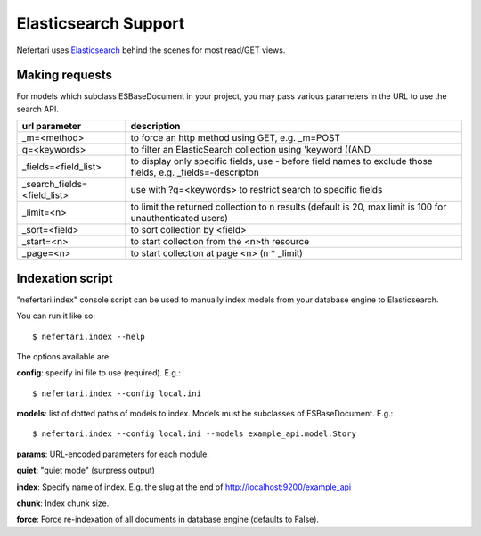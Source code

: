 Elasticsearch Support
=====================

Nefertari uses `Elasticsearch <https://www.elastic.co/products/elasticsearch>`_ behind the scenes for most read/GET views.

Making requests
---------------

For models which subclass ESBaseDocument in your project, you may pass various parameters in the URL to use the search API.

===========================			===========
url parameter						description
===========================			===========
_m=<method>							to force an http method using GET, e.g. _m=POST
q=<keywords>						to filter an ElasticSearch collection using 'keyword ((AND
_fields=<field_list>				to display only specific fields, use - before field names to exclude those fields, e.g. _fields=-descripton
_search_fields=<field_list>			use with ?q=<keywords> to restrict search to specific fields
_limit=<n>							to limit the returned collection to n results (default is 20, max limit is 100 for unauthenticated users)
_sort=<field>						to sort collection by <field>
_start=<n>							to start collection from the <n>th resource
_page=<n>							to start collection at page <n> (n * _limit)
===========================			===========



Indexation script
-----------------

"nefertari.index" console script can be used to manually index models from your database engine to Elasticsearch.

You can run it like so::

    $ nefertari.index --help

The options available are:

**config**: specify ini file to use (required). E.g.::

    $ nefertari.index --config local.ini

**models**: list of dotted paths of models to index. Models must be subclasses of ESBaseDocument.  E.g.::

    $ nefertari.index --config local.ini --models example_api.model.Story

**params**: URL-encoded parameters for each module.

**quiet**: "quiet mode" (surpress output)

**index**: Specify name of index. E.g. the slug at the end of http://localhost:9200/example_api

**chunk**: Index chunk size.

**force**: Force re-indexation of all documents in database engine (defaults to False).